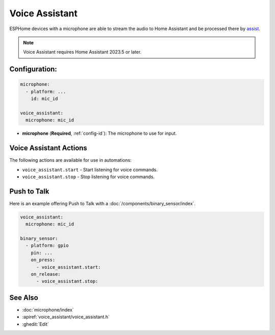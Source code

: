 Voice Assistant
===============

.. seo::
    :description: Instructions for setting up a Voice Assistant in ESPHome.
    :image: voice-assistant.svg

ESPHome devices with a microphone are able to stream the audio to Home Assistant and be processed there by `assist <https://www.home-assistant.io/docs/assist/>`__.

.. note::

    Voice Assistant requires Home Assistant 2023.5 or later.

Configuration:
--------------

.. code-block:: yaml

    microphone:
      - platform: ...
        id: mic_id

    voice_assistant:
      microphone: mic_id

- **microphone** (**Required**, :ref:`config-id`): The microphone to use for input.


.. _voice_assistant-actions:

Voice Assistant Actions
-----------------------

The following actions are available for use in automations:

- ``voice_assistant.start`` - Start listening for voice commands.
- ``voice_assistant.stop`` - Stop listening for voice commands.


Push to Talk
------------

Here is an example offering Push to Talk with a :doc:`/components/binary_sensor/index`.

.. code-block:: yaml

    voice_assistant:
      microphone: mic_id

    binary_sensor:
      - platform: gpio
        pin: ...
        on_press:
          - voice_assistant.start:
        on_release:
          - voice_assistant.stop:


See Also
--------

- :doc:`microphone/index`
- :apiref:`voice_assistant/voice_assistant.h`
- :ghedit:`Edit`
